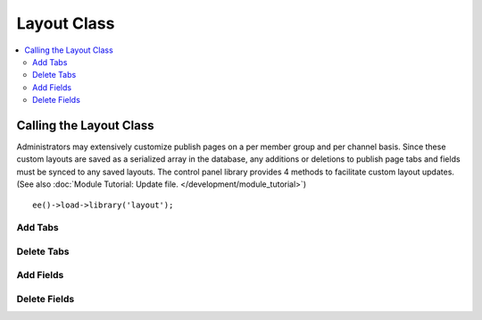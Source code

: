 Layout Class
============

.. contents::
  :local:

.. highlight:: php

Calling the Layout Class
------------------------

.. class:: Layout

  Administrators may extensively customize publish pages on a per member
  group and per channel basis. Since these custom layouts are saved as a
  serialized array in the database, any additions or deletions to publish
  page tabs and fields must be synced to any saved layouts. The control
  panel library provides 4 methods to facilitate custom layout updates.
  (See also :doc:`Module Tutorial: Update file.
  </development/module_tutorial>`)

  ::

    ee()->load->library('layout');

Add Tabs
~~~~~~~~

.. method:: add_layout_tabs([$tabs = array()[, $namespace = ''[, $channel_id = array()]]])

  Adds tabs and any associated fields to currently saved publish
  layouts. If there is an existing tab with the same name, the method
  will return false::

    ee()->layout->add_layout_tabs($tabs);

  :param array $tabs: Associative nested array with the top level where
    the key is the name of the tab. All fields are represented as nested
    arrays within the initial array (see below)
  :param string $namespace: Namespace of the add-on
  :param mixed $channel_id: Limits the channels affected to a single
    channel ID or array of channel IDs
  :rtype: Void

  ``$tabs`` must be an associative array where the top level array(s)
  is the name of the tab. If the tab contains any fields, as it likely
  does, include them as elements of their tab's array, with the field
  name as a key and containing the required elements: visible, collapse,
  htmlbuttons and width::

    $tabs['pages'] = array(
        'pages_uri' => array(
            'visible'     => 'true',
            'collapse'    => 'false',
            'htmlbuttons' => 'true',
            'width'       => '100%'
        ),
        'pages_template_id' => array(
            'visible'     => 'true',
            'collapse'    => 'false',
            'htmlbuttons' => 'true',
            'width'       => '100%'
        )
    );

Delete Tabs
~~~~~~~~~~~

.. method:: delete_layout_tabs([$tabs = array()[, $namespace = ''[, $channel_id = array()]]])

  This method will remove tabs and all associated fields from the
  saved publish page layouts. The $tabs variable must be an associative
  array, with the top level array's key the name of the tab. As in the
  :meth:`Layout::add_layout_tabs` method, any associated fields should
  be included as keys within the tab's array::

    ee()->layout->delete_layout_tabs($tabs);

  :param array $tabs: Associative nested array with the top level where
    the key is the name of the tab. All fields are represented as nested
    arrays within the initial array (see above)
  :param string $namespace: Namespace of the add-on
  :param mixed $channel_id: Limits the channels affected to a single
    channel ID or array of channel IDs
  :returns: ``TRUE`` if successful, otherwise an array of errors
  :rtype: Mixed

Add Fields
~~~~~~~~~~

.. method:: add_layout_fields([$tabs = array()[, $channel_id = array()]])

  Used to add new fields to an already existing tab. Because custom
  layouts may have moved the field(s) to a different tab and deleted the
  tab originally associated with the fields, a new tab will be created
  if none exists in the layout. The $tabs array takes the same format as
  the :meth:`Layout::add_layout_tabs` method::

    ee()->layout->add_layout_fields($tabs, $channel_id);

  :param array $tabs: Associative nested array with the top level where
    the key is the name of the tab. All fields are represented as nested
    arrays within the initial array (see above)
  :param mixed $channel_id: Limits the channels affected to a single
    channel ID or array of channel IDs
  :returns: ``TRUE`` if successful, otherwise an array of errors
  :rtype: Mixed

Delete Fields
~~~~~~~~~~~~~

.. method:: delete_layout_fields([$tabs = array()[, $channel_id = array()]])

  Used to delete fields without removing the existing tab. This method
  removes all matching field names from the saved layouts, regardless of
  the tab they are currently saved in. The $tabs array takes the same
  format as the :meth:`Layout::add_layout_tabs` method, while
  ``$channel_id`` is an optional parameter that limits the update to
  layouts associated with a given channel and should generally be
  omitted from third party usage. ::

    ee()->layout->delete_layout_fields($tabs, $channel_id);

  :param array $tabs: Associative nested array with the top level where
    the key is the name of the tab. All fields are represented as nested
    arrays within the initial array (see above)
  :param mixed $channel_id: Limits the channels affected to a single
    channel ID or array of channel IDs
  :returns: ``TRUE`` if successful, otherwise an array of errors
  :rtype: Mixed
